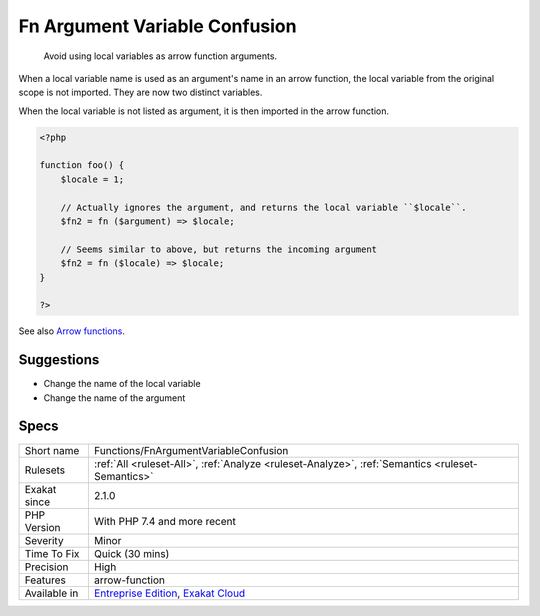 .. _functions-fnargumentvariableconfusion:

.. _fn-argument-variable-confusion:

Fn Argument Variable Confusion
++++++++++++++++++++++++++++++

  Avoid using local variables as arrow function arguments.

When a local variable name is used as an argument's name in an arrow function, the local variable from the original scope is not imported. They are now two distinct variables.

When the local variable is not listed as argument, it is then imported in the arrow function.

.. code-block:: php
   
   <?php
   
   function foo() {
       $locale = 1;
   
       // Actually ignores the argument, and returns the local variable ``$locale``.
       $fn2 = fn ($argument) => $locale;
   
       // Seems similar to above, but returns the incoming argument    
       $fn2 = fn ($locale) => $locale;
   }
   
   ?>

See also `Arrow functions <https://www.php.net/manual/en/functions.arrow.php>`_.


Suggestions
___________

* Change the name of the local variable
* Change the name of the argument




Specs
_____

+--------------+-------------------------------------------------------------------------------------------------------------------------+
| Short name   | Functions/FnArgumentVariableConfusion                                                                                   |
+--------------+-------------------------------------------------------------------------------------------------------------------------+
| Rulesets     | :ref:`All <ruleset-All>`, :ref:`Analyze <ruleset-Analyze>`, :ref:`Semantics <ruleset-Semantics>`                        |
+--------------+-------------------------------------------------------------------------------------------------------------------------+
| Exakat since | 2.1.0                                                                                                                   |
+--------------+-------------------------------------------------------------------------------------------------------------------------+
| PHP Version  | With PHP 7.4 and more recent                                                                                            |
+--------------+-------------------------------------------------------------------------------------------------------------------------+
| Severity     | Minor                                                                                                                   |
+--------------+-------------------------------------------------------------------------------------------------------------------------+
| Time To Fix  | Quick (30 mins)                                                                                                         |
+--------------+-------------------------------------------------------------------------------------------------------------------------+
| Precision    | High                                                                                                                    |
+--------------+-------------------------------------------------------------------------------------------------------------------------+
| Features     | arrow-function                                                                                                          |
+--------------+-------------------------------------------------------------------------------------------------------------------------+
| Available in | `Entreprise Edition <https://www.exakat.io/entreprise-edition>`_, `Exakat Cloud <https://www.exakat.io/exakat-cloud/>`_ |
+--------------+-------------------------------------------------------------------------------------------------------------------------+


